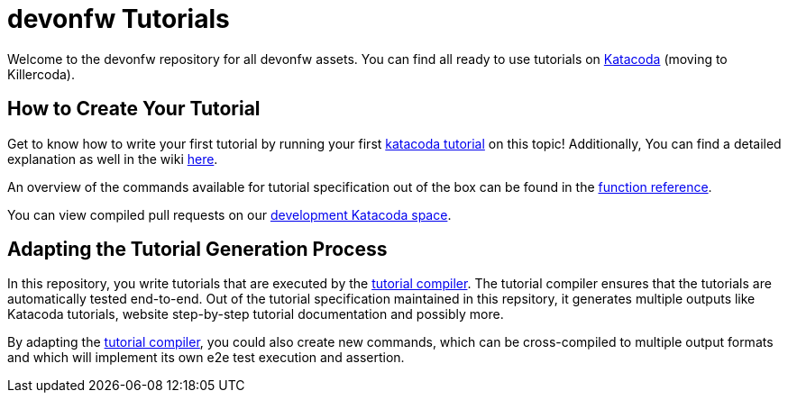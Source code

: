 = devonfw Tutorials

Welcome to the devonfw repository for all devonfw assets. You can find all ready to use tutorials on https://katacoda.com/devonfw[Katacoda] (moving to Killercoda).

== How to Create Your Tutorial

Get to know how to write your first tutorial by running your first https://katacoda.com/devonfw/scenarios/tutorial-compiler[katacoda tutorial] on this topic! Additionally, You can find a detailed explanation as well in the wiki https://github.com/devonfw-tutorials/tutorials/wiki/Development[here].

An overview of the commands available for tutorial specification out of the box can be found in the https://github.com/devonfw-tutorials/tutorials/wiki/Functions[function reference].

You can view compiled pull requests on our https://katacoda.com/devonfw-dev[development Katacoda space].

== Adapting the Tutorial Generation Process 

In this repository, you write tutorials that are executed by the https://github.com/devonfw-tutorials/tutorial-compiler[tutorial compiler]. The tutorial compiler ensures that the tutorials are automatically tested end-to-end. Out of the tutorial specification maintained in this repsitory, it generates multiple outputs like Katacoda tutorials, website step-by-step tutorial documentation and possibly more.

By adapting the https://github.com/devonfw-tutorials/tutorial-compiler[tutorial compiler], you could also create new commands, which can be cross-compiled to multiple output formats and which will implement its own e2e test execution and assertion.

